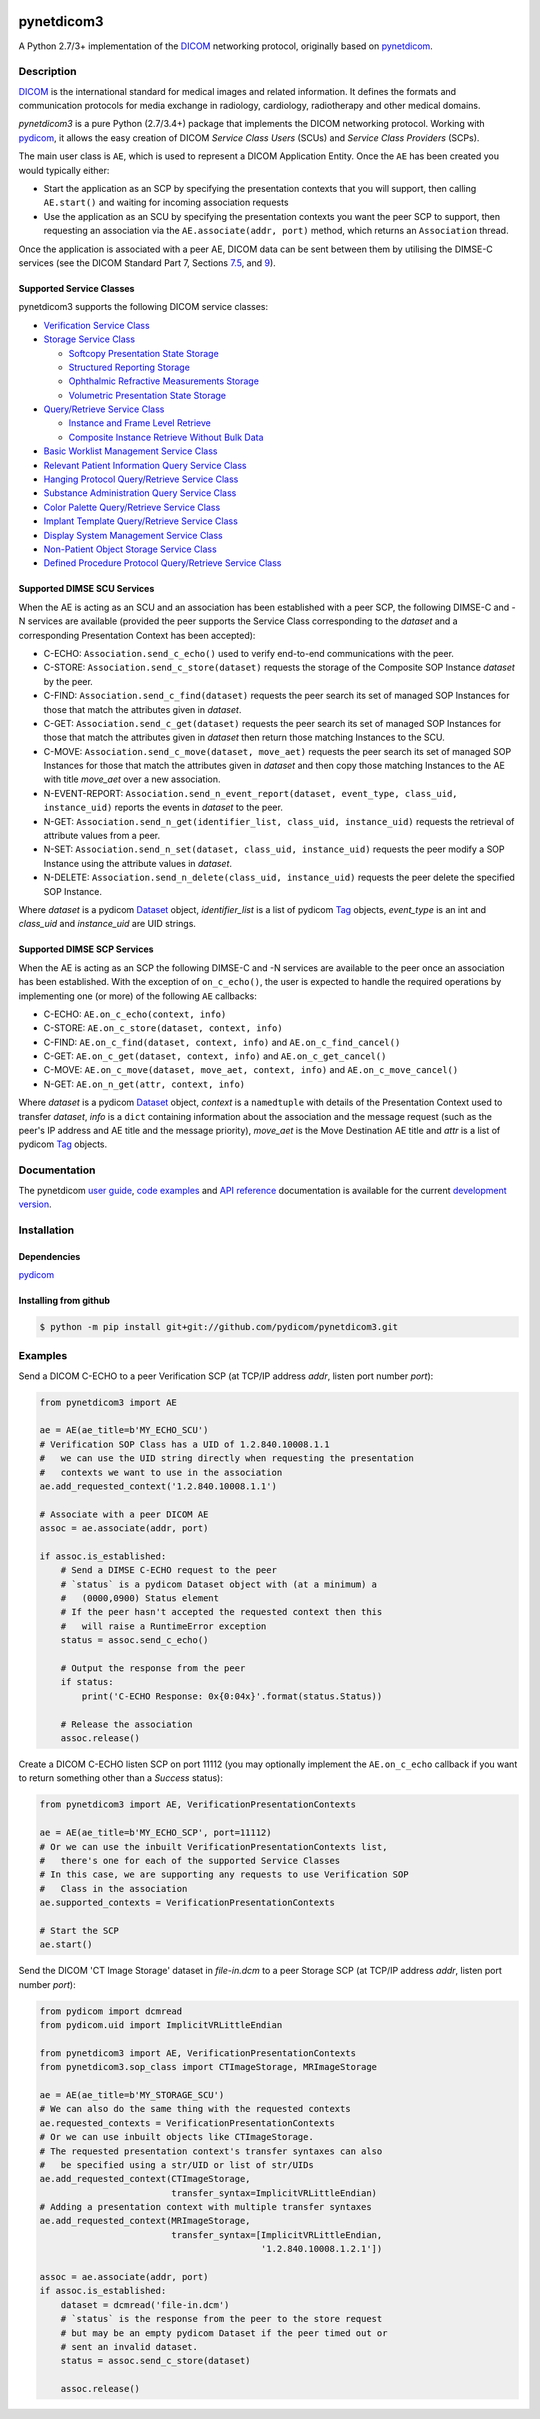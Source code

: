.. class:: center
.. image:: https://codecov.io/gh/pydicom/pynetdicom3/branch/master/graph/badge.svg
    :target: https://codecov.io/gh/pydicom/pynetdicom3
.. image:: https://travis-ci.org/pydicom/pynetdicom3.svg?branch=master
    :target: https://travis-ci.org/pydicom/pynetdicom3
.. image:: https://circleci.com/gh/pydicom/pynetdicom3/tree/master.svg?style=shield
    :target: https://circleci.com/gh/pydicom/pynetdicom3/tree/master


pynetdicom3
===========

A Python 2.7/3+ implementation of the `DICOM <http://dicom.nema.org>`_
networking protocol, originally based on
`pynetdicom <https://github.com/patmun/pynetdicom_legacy>`_.


Description
-----------

`DICOM <http://dicom.nema.org>`_ is the international standard for medical
images and related information. It defines the formats and communication
protocols for media exchange in radiology, cardiology, radiotherapy and other
medical domains.

*pynetdicom3* is a pure Python (2.7/3.4+) package that implements the DICOM
networking protocol. Working with `pydicom <https://github.com/pydicom/pydicom>`_,
it allows the easy creation of DICOM *Service Class Users* (SCUs) and
*Service Class Providers* (SCPs).

The main user class is ``AE``, which is used to represent a DICOM Application
Entity. Once the ``AE`` has been created you would typically either:

- Start the application as an SCP by specifying the presentation contexts that
  you will support, then calling ``AE.start()`` and waiting for incoming
  association requests
- Use the application as an SCU by specifying the presentation contexts you
  want the peer SCP to support, then requesting an association
  via the ``AE.associate(addr, port)`` method, which returns an ``Association``
  thread.

Once the application is associated with a peer AE, DICOM data can be sent between
them by utilising the DIMSE-C services (see the DICOM Standard Part 7,
Sections `7.5 <http://dicom.nema.org/medical/dicom/current/output/html/part07.html#sect_7.5>`_,
and `9 <http://dicom.nema.org/medical/dicom/current/output/html/part07.html#chapter_9>`_).


Supported Service Classes
~~~~~~~~~~~~~~~~~~~~~~~~~
pynetdicom3 supports the following DICOM service classes:

- `Verification Service Class <http://dicom.nema.org/medical/dicom/current/output/html/part04.html#chapter_A>`_
- `Storage Service Class <http://dicom.nema.org/medical/dicom/current/output/html/part04.html#chapter_B>`_

  - `Softcopy Presentation State Storage <http://dicom.nema.org/medical/dicom/current/output/html/part04.html#chapter_N>`_
  - `Structured Reporting Storage <http://dicom.nema.org/medical/dicom/current/output/html/part04.html#chapter_O>`_
  - `Ophthalmic Refractive Measurements Storage <http://dicom.nema.org/medical/dicom/current/output/html/part04.html#chapter_AA>`_
  - `Volumetric Presentation State Storage <http://dicom.nema.org/medical/dicom/current/output/html/part04.html#chapter_FF>`_
- `Query/Retrieve Service Class <http://dicom.nema.org/medical/dicom/current/output/html/part04.html#chapter_C>`_

  - `Instance and Frame Level Retrieve <http://dicom.nema.org/medical/dicom/current/output/html/part04.html#chapter_Y>`_
  - `Composite Instance Retrieve Without Bulk Data <http://dicom.nema.org/medical/dicom/current/output/html/part04.html#chapter_Z>`_
- `Basic Worklist Management Service Class <http://dicom.nema.org/medical/dicom/current/output/html/part04.html#chapter_K>`_
- `Relevant Patient Information Query Service Class <http://dicom.nema.org/medical/dicom/current/output/html/part04.html#chapter_Q>`_
- `Hanging Protocol Query/Retrieve Service Class <http://dicom.nema.org/medical/dicom/current/output/html/part04.html#chapter_U>`_
- `Substance Administration Query Service Class <http://dicom.nema.org/medical/dicom/current/output/html/part04.html#chapter_V>`_
- `Color Palette Query/Retrieve Service Class <http://dicom.nema.org/medical/dicom/current/output/html/part04.html#chapter_X>`_
- `Implant Template Query/Retrieve Service Class <http://dicom.nema.org/medical/dicom/current/output/html/part04.html#chapter_BB>`_
- `Display System Management Service Class <http://dicom.nema.org/medical/dicom/current/output/html/part04.html#chapter_EE>`_
- `Non-Patient Object Storage Service Class <http://dicom.nema.org/medical/dicom/current/output/html/part04.html#chapter_GG>`_
- `Defined Procedure Protocol Query/Retrieve Service Class <http://dicom.nema.org/medical/dicom/current/output/html/part04.html#chapter_HH>`_


Supported DIMSE SCU Services
~~~~~~~~~~~~~~~~~~~~~~~~~~~~

When the AE is acting as an SCU and an association has been established with a
peer SCP, the following DIMSE-C and -N services are available (provided the
peer supports the Service Class corresponding to the *dataset* and a
corresponding Presentation Context has been accepted):

- C-ECHO: ``Association.send_c_echo()`` used to verify end-to-end
  communications with the peer.
- C-STORE: ``Association.send_c_store(dataset)`` requests the storage of the
  Composite SOP Instance *dataset* by the peer.
- C-FIND: ``Association.send_c_find(dataset)`` requests the peer search its set
  of managed SOP Instances for those that match the attributes given in
  *dataset*.
- C-GET: ``Association.send_c_get(dataset)`` requests the peer search its set
  of managed SOP Instances for those that match the attributes given in
  *dataset* then return those matching Instances to the SCU.
- C-MOVE: ``Association.send_c_move(dataset, move_aet)`` requests the peer
  search its set of managed SOP Instances for those that match the attributes
  given in *dataset* and then copy those matching Instances to the AE with title
  *move_aet* over a new association.
- N-EVENT-REPORT: ``Association.send_n_event_report(dataset, event_type,
  class_uid, instance_uid)`` reports the events in *dataset* to the peer.
- N-GET: ``Association.send_n_get(identifier_list, class_uid, instance_uid)``
  requests the retrieval of attribute values from a peer.
- N-SET: ``Association.send_n_set(dataset, class_uid, instance_uid)`` requests
  the peer modify a SOP Instance using the attribute values in *dataset*.
- N-DELETE: ``Association.send_n_delete(class_uid, instance_uid)`` requests the
  peer delete the specified SOP Instance.

Where *dataset* is a pydicom
`Dataset <https://pydicom.github.io/pydicom/stable/ref_guide.html#dataset>`_
object, *identifier_list* is a list of pydicom
`Tag <https://pydicom.github.io/pydicom/stable/api_ref.html#pydicom.tag.Tag>`_
objects, *event_type* is an int and *class_uid* and *instance_uid* are UID strings.


Supported DIMSE SCP Services
~~~~~~~~~~~~~~~~~~~~~~~~~~~~

When the AE is acting as an SCP the following DIMSE-C and -N services are
available to the peer once an association has been established. With the
exception of ``on_c_echo()``, the user is expected to handle the required
operations by implementing one (or more) of the following ``AE`` callbacks:

- C-ECHO: ``AE.on_c_echo(context, info)``
- C-STORE: ``AE.on_c_store(dataset, context, info)``
- C-FIND: ``AE.on_c_find(dataset, context, info)`` and
  ``AE.on_c_find_cancel()``
- C-GET: ``AE.on_c_get(dataset, context, info)`` and
  ``AE.on_c_get_cancel()``
- C-MOVE: ``AE.on_c_move(dataset, move_aet, context, info)`` and
  ``AE.on_c_move_cancel()``
- N-GET: ``AE.on_n_get(attr, context, info)``

Where *dataset* is a pydicom
`Dataset <https://pydicom.github.io/pydicom/stable/ref_guide.html#dataset>`_
object, *context* is a ``namedtuple`` with details of the Presentation Context
used to transfer *dataset*, *info* is a ``dict`` containing information about
the association and the message request (such as the peer's IP address and AE
title and the message priority), *move_aet* is the Move Destination AE
title and *attr* is a list of pydicom
`Tag <https://pydicom.github.io/pydicom/stable/api_ref.html#pydicom.tag.Tag>`_
objects.


Documentation
-------------
The pynetdicom `user guide <https://pydicom.github.io/pynetdicom3/dev/#user-guide>`_, `code examples <https://pydicom.github.io/pynetdicom3/dev/#examples>`_ and `API reference <https://pydicom.github.io/pynetdicom3/dev/reference/index.html>`_ documentation is available for the current `development version
<https://pydicom.github.io/pynetdicom3/dev>`_.


Installation
-----------
Dependencies
~~~~~~~~~~~~
`pydicom <https://github.com/pydicom/pydicom>`_

Installing from github
~~~~~~~~~~~~~~~~~~~~~~
.. code-block:: sh

        $ python -m pip install git+git://github.com/pydicom/pynetdicom3.git

Examples
--------
Send a DICOM C-ECHO to a peer Verification SCP (at TCP/IP address *addr*,
listen port number *port*):

.. code-block:: python

        from pynetdicom3 import AE

        ae = AE(ae_title=b'MY_ECHO_SCU')
        # Verification SOP Class has a UID of 1.2.840.10008.1.1
        #   we can use the UID string directly when requesting the presentation
        #   contexts we want to use in the association
        ae.add_requested_context('1.2.840.10008.1.1')

        # Associate with a peer DICOM AE
        assoc = ae.associate(addr, port)

        if assoc.is_established:
            # Send a DIMSE C-ECHO request to the peer
            # `status` is a pydicom Dataset object with (at a minimum) a
            #   (0000,0900) Status element
            # If the peer hasn't accepted the requested context then this
            #   will raise a RuntimeError exception
            status = assoc.send_c_echo()

            # Output the response from the peer
            if status:
                print('C-ECHO Response: 0x{0:04x}'.format(status.Status))

            # Release the association
            assoc.release()

Create a DICOM C-ECHO listen SCP on port 11112 (you may optionally implement
the ``AE.on_c_echo`` callback if you want to return something other than a
*Success* status):

.. code-block:: python

        from pynetdicom3 import AE, VerificationPresentationContexts

        ae = AE(ae_title=b'MY_ECHO_SCP', port=11112)
        # Or we can use the inbuilt VerificationPresentationContexts list,
        #   there's one for each of the supported Service Classes
        # In this case, we are supporting any requests to use Verification SOP
        #   Class in the association
        ae.supported_contexts = VerificationPresentationContexts

        # Start the SCP
        ae.start()

Send the DICOM 'CT Image Storage' dataset in *file-in.dcm* to a peer Storage
SCP (at TCP/IP address *addr*, listen port number *port*):

.. code-block:: python

        from pydicom import dcmread
        from pydicom.uid import ImplicitVRLittleEndian

        from pynetdicom3 import AE, VerificationPresentationContexts
        from pynetdicom3.sop_class import CTImageStorage, MRImageStorage

        ae = AE(ae_title=b'MY_STORAGE_SCU')
        # We can also do the same thing with the requested contexts
        ae.requested_contexts = VerificationPresentationContexts
        # Or we can use inbuilt objects like CTImageStorage.
        # The requested presentation context's transfer syntaxes can also
        #   be specified using a str/UID or list of str/UIDs
        ae.add_requested_context(CTImageStorage,
                                 transfer_syntax=ImplicitVRLittleEndian)
        # Adding a presentation context with multiple transfer syntaxes
        ae.add_requested_context(MRImageStorage,
                                 transfer_syntax=[ImplicitVRLittleEndian,
                                                  '1.2.840.10008.1.2.1'])

        assoc = ae.associate(addr, port)
        if assoc.is_established:
            dataset = dcmread('file-in.dcm')
            # `status` is the response from the peer to the store request
            # but may be an empty pydicom Dataset if the peer timed out or
            # sent an invalid dataset.
            status = assoc.send_c_store(dataset)

            assoc.release()
